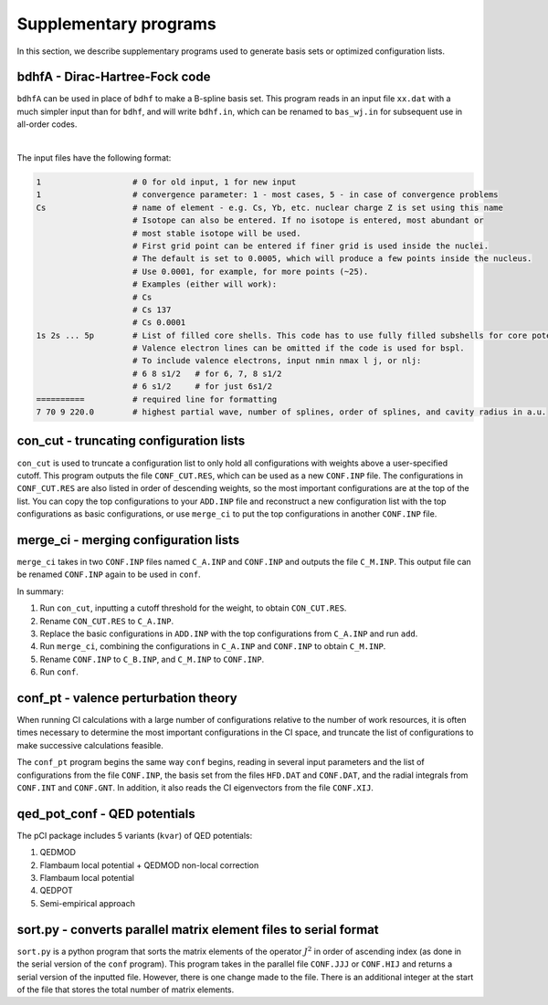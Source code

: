 Supplementary programs
======================

In this section, we describe supplementary programs used to generate basis sets or optimized configuration lists.

bdhfA - Dirac-Hartree-Fock code
-------------------------------

``bdhfA`` can be used in place of ``bdhf`` to make a B-spline basis set. This program reads in an input file ``xx.dat`` with a much simpler input than for ``bdhf``, and will write ``bdhf.in``, which can be renamed to ``bas_wj.in`` for subsequent use in all-order codes. 

.. collapse:: Click here to see a description of a minimum input file for Cs.
    
    .. code-block:: 

        1
        1
        Cs 
        1s 2s 2p 3s 3p 3d 4s 4p 4d 5s 5p 
        ==========
        7 70 9 220.0

.. collapse:: Click here to see a description of a complete input file for Cs.

    .. code-block:: 

        1
        1
        Cs 137 0.0001
        1s 2s 2p 3s 3p 3d 4s 4p 4d 5s 5p 
        6 9 s1/2
        6 9 p1/2
        5d3/2
        5d5/2
        ==========
        7 70 9 220.0

.. collapse:: Click here to see a description of a complete input file for Yb.

    .. code-block:: 

        1
        1
        Yb 176 0.0001
        1s 2s 2p 3s 3p 3d 4s 4p 4d 5s 5p 4f
        6s1/2
        5d3/2
        5d5/2
        ==========
        7 50 9 60.0

|

The input files have the following format:

.. code-block::

    1                   # 0 for old input, 1 for new input
    1                   # convergence parameter: 1 - most cases, 5 - in case of convergence problems
    Cs                  # name of element - e.g. Cs, Yb, etc. nuclear charge Z is set using this name
                        # Isotope can also be entered. If no isotope is entered, most abundant or 
                        # most stable isotope will be used. 
                        # First grid point can be entered if finer grid is used inside the nuclei.
                        # The default is set to 0.0005, which will produce a few points inside the nucleus.
                        # Use 0.0001, for example, for more points (~25).
                        # Examples (either will work):
                        # Cs
                        # Cs 137
                        # Cs 0.0001
    1s 2s ... 5p        # List of filled core shells. This code has to use fully filled subshells for core potential.
                        # Valence electron lines can be omitted if the code is used for bspl.
                        # To include valence electrons, input nmin nmax l j, or nlj:
                        # 6 8 s1/2   # for 6, 7, 8 s1/2
                        # 6 s1/2     # for just 6s1/2
    ==========          # required line for formatting
    7 70 9 220.0        # highest partial wave, number of splines, order of splines, and cavity radius in a.u.


con_cut - truncating configuration lists
----------------------------------------

``con_cut`` is used to truncate a configuration list to only hold all configurations with weights above a user-specified cutoff. This program outputs the file ``CONF_CUT.RES``, which can be used as a new ``CONF.INP`` file. The configurations in ``CONF_CUT.RES`` are also listed in order of descending weights, so the most important configurations are at the top of the list. You can copy the top configurations to your ``ADD.INP`` file and reconstruct a new configuration list with the top configurations as basic configurations, or use ``merge_ci`` to put the top configurations in another ``CONF.INP`` file.

merge_ci - merging configuration lists 
--------------------------------------

``merge_ci`` takes in two ``CONF.INP`` files named ``C_A.INP`` and ``CONF.INP`` and outputs the file ``C_M.INP``. This output file can be renamed ``CONF.INP`` again to be used in ``conf``. 

In summary:

1. Run ``con_cut``, inputting a cutoff threshold for the weight, to obtain ``CON_CUT.RES``.
2. Rename ``CON_CUT.RES`` to ``C_A.INP``.
3. Replace the basic configurations in ``ADD.INP`` with the top configurations from ``C_A.INP`` and run ``add``.
4. Run ``merge_ci``, combining the configurations in ``C_A.INP`` and ``CONF.INP`` to obtain ``C_M.INP``.
5. Rename ``CONF.INP`` to ``C_B.INP``, and ``C_M.INP`` to ``CONF.INP``.
6. Run ``conf``. 

conf_pt - valence perturbation theory
-------------------------------------

When running CI calculations with a large number of configurations relative to the number of work resources, it is often times necessary to determine the most important configurations in the CI space, and truncate the list of configurations to make successive calculations feasible. 

The ``conf_pt`` program begins the same way ``conf`` begins, reading in several input parameters and the list of configurations from the file ``CONF.INP``, the basis set from the files ``HFD.DAT`` and ``CONF.DAT``, and the radial integrals from ``CONF.INT`` and ``CONF.GNT``. In addition, it also reads the CI eigenvectors from the file ``CONF.XIJ``. 

qed_pot_conf - QED potentials
-----------------------------

The pCI package includes 5 variants (``kvar``) of QED potentials:

1. QEDMOD
2. Flambaum local potential + QEDMOD non-local correction
3. Flambaum local potential
4. QEDPOT
5. Semi-empirical approach

sort.py - converts parallel matrix element files to serial format
-----------------------------------------------------------------

``sort.py`` is a python program that sorts the matrix elements of the operator :math:`J^2` in order of ascending index (as done in the serial version of the ``conf`` program). This program takes in the parallel file ``CONF.JJJ`` or ``CONF.HIJ`` and returns a serial version of the inputted file. However, there is one change made to the file. There is an additional integer at the start of the file that stores the total number of matrix elements. 